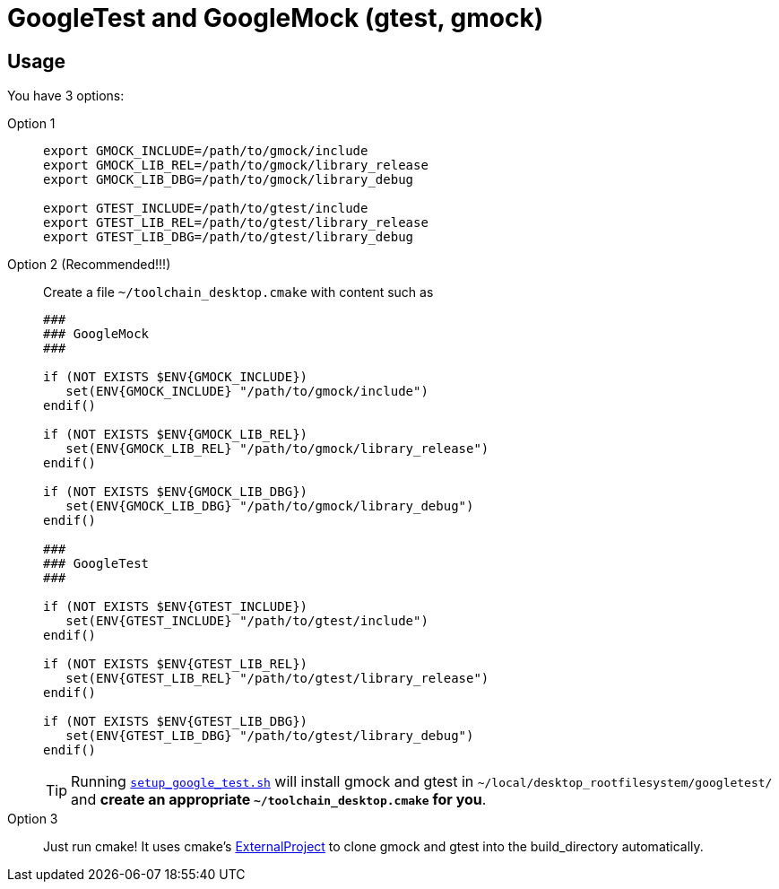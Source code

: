 = GoogleTest and GoogleMock (gtest, gmock)
:source-highlighter: prettify
//                   coderay highlightjs prettify pygments
:coderay-linenums-mode: inline

== Usage

You have 3 options:

Option 1::
+
[source,bash]
----
export GMOCK_INCLUDE=/path/to/gmock/include
export GMOCK_LIB_REL=/path/to/gmock/library_release
export GMOCK_LIB_DBG=/path/to/gmock/library_debug

export GTEST_INCLUDE=/path/to/gtest/include
export GTEST_LIB_REL=/path/to/gtest/library_release
export GTEST_LIB_DBG=/path/to/gtest/library_debug
----
Option 2 (Recommended!!!)::
+
Create a file `~/toolchain_desktop.cmake` with content such as
+
[source,cmake]
----
###
### GoogleMock
###

if (NOT EXISTS $ENV{GMOCK_INCLUDE})
   set(ENV{GMOCK_INCLUDE} "/path/to/gmock/include")
endif()

if (NOT EXISTS $ENV{GMOCK_LIB_REL})
   set(ENV{GMOCK_LIB_REL} "/path/to/gmock/library_release")
endif()

if (NOT EXISTS $ENV{GMOCK_LIB_DBG})
   set(ENV{GMOCK_LIB_DBG} "/path/to/gmock/library_debug")
endif()

###
### GoogleTest
###

if (NOT EXISTS $ENV{GTEST_INCLUDE})
   set(ENV{GTEST_INCLUDE} "/path/to/gtest/include")
endif()

if (NOT EXISTS $ENV{GTEST_LIB_REL})
   set(ENV{GTEST_LIB_REL} "/path/to/gtest/library_release")
endif()

if (NOT EXISTS $ENV{GTEST_LIB_DBG})
   set(ENV{GTEST_LIB_DBG} "/path/to/gtest/library_debug")
endif()
----
+
TIP: Running link:setup_google_test.sh[`setup_google_test.sh`] will install gmock and gtest in `~/local/desktop_rootfilesystem/googletest/` and *create an appropriate `~/toolchain_desktop.cmake` for you*.
Option 3::
+
Just run cmake! It uses cmake's https://cmake.org/cmake/help/latest/module/ExternalProject.html[ExternalProject] to clone gmock and gtest into the build_directory automatically.
